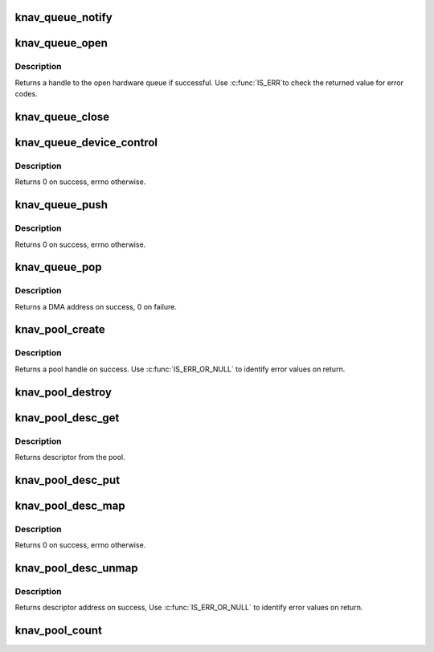 .. -*- coding: utf-8; mode: rst -*-
.. src-file: drivers/soc/ti/knav_qmss_queue.c

.. _`knav_queue_notify`:

knav_queue_notify
=================

.. c:function:: void knav_queue_notify(struct knav_queue_inst *inst)

    qmss queue notfier call

    :param struct knav_queue_inst \*inst:
        qmss queue instance like accumulator

.. _`knav_queue_open`:

knav_queue_open
===============

.. c:function:: void *knav_queue_open(const char *name, unsigned id, unsigned flags)

    open a hardware queue \ ``name``\                 - name to give the queue handle \ ``id``\                   - desired queue number if any or specifes the type of queue

    :param const char \*name:
        *undescribed*

    :param unsigned id:
        *undescribed*

    :param unsigned flags:
        KNAV_QUEUE_SHARED - allow the queue to be shared. Queues are
        exclusive by default.
        Subsequent attempts to open a shared queue should
        also have this flag.

.. _`knav_queue_open.description`:

Description
-----------

Returns a handle to the open hardware queue if successful. Use \ :c:func:`IS_ERR`\ 
to check the returned value for error codes.

.. _`knav_queue_close`:

knav_queue_close
================

.. c:function:: void knav_queue_close(void *qhandle)

    close a hardware queue handle \ ``qh``\                   - handle to close

    :param void \*qhandle:
        *undescribed*

.. _`knav_queue_device_control`:

knav_queue_device_control
=========================

.. c:function:: int knav_queue_device_control(void *qhandle, enum knav_queue_ctrl_cmd cmd, unsigned long arg)

    Perform control operations on a queue \ ``qh``\                           - queue handle \ ``cmd``\                          - control commands \ ``arg``\                          - command argument

    :param void \*qhandle:
        *undescribed*

    :param enum knav_queue_ctrl_cmd cmd:
        *undescribed*

    :param unsigned long arg:
        *undescribed*

.. _`knav_queue_device_control.description`:

Description
-----------

Returns 0 on success, errno otherwise.

.. _`knav_queue_push`:

knav_queue_push
===============

.. c:function:: int knav_queue_push(void *qhandle, dma_addr_t dma, unsigned size, unsigned flags)

    push data (or descriptor) to the tail of a queue \ ``qh``\                   - hardware queue handle \ ``data``\                 - data to push \ ``size``\                 - size of data to push \ ``flags``\                - can be used to pass additional information

    :param void \*qhandle:
        *undescribed*

    :param dma_addr_t dma:
        *undescribed*

    :param unsigned size:
        *undescribed*

    :param unsigned flags:
        *undescribed*

.. _`knav_queue_push.description`:

Description
-----------

Returns 0 on success, errno otherwise.

.. _`knav_queue_pop`:

knav_queue_pop
==============

.. c:function:: dma_addr_t knav_queue_pop(void *qhandle, unsigned *size)

    pop data (or descriptor) from the head of a queue \ ``qh``\                   - hardware queue handle \ ``size``\                 - (optional) size of the data pop'ed.

    :param void \*qhandle:
        *undescribed*

    :param unsigned \*size:
        *undescribed*

.. _`knav_queue_pop.description`:

Description
-----------

Returns a DMA address on success, 0 on failure.

.. _`knav_pool_create`:

knav_pool_create
================

.. c:function:: void *knav_pool_create(const char *name, int num_desc, int region_id)

    Create a pool of descriptors \ ``name``\                 - name to give the pool handle \ ``num_desc``\             - numbers of descriptors in the pool \ ``region_id``\            - QMSS region id from which the descriptors are to be allocated.

    :param const char \*name:
        *undescribed*

    :param int num_desc:
        *undescribed*

    :param int region_id:
        *undescribed*

.. _`knav_pool_create.description`:

Description
-----------

Returns a pool handle on success.
Use \ :c:func:`IS_ERR_OR_NULL`\  to identify error values on return.

.. _`knav_pool_destroy`:

knav_pool_destroy
=================

.. c:function:: void knav_pool_destroy(void *ph)

    Free a pool of descriptors \ ``pool``\                 - pool handle

    :param void \*ph:
        *undescribed*

.. _`knav_pool_desc_get`:

knav_pool_desc_get
==================

.. c:function:: void *knav_pool_desc_get(void *ph)

    Get a descriptor from the pool \ ``pool``\                         - pool handle

    :param void \*ph:
        *undescribed*

.. _`knav_pool_desc_get.description`:

Description
-----------

Returns descriptor from the pool.

.. _`knav_pool_desc_put`:

knav_pool_desc_put
==================

.. c:function:: void knav_pool_desc_put(void *ph, void *desc)

    return a descriptor to the pool \ ``pool``\                         - pool handle

    :param void \*ph:
        *undescribed*

    :param void \*desc:
        *undescribed*

.. _`knav_pool_desc_map`:

knav_pool_desc_map
==================

.. c:function:: int knav_pool_desc_map(void *ph, void *desc, unsigned size, dma_addr_t *dma, unsigned *dma_sz)

    Map descriptor for DMA transfer \ ``pool``\                         - pool handle \ ``desc``\                         - address of descriptor to map \ ``size``\                         - size of descriptor to map \ ``dma``\                          - DMA address return pointer \ ``dma_sz``\                       - adjusted return pointer

    :param void \*ph:
        *undescribed*

    :param void \*desc:
        *undescribed*

    :param unsigned size:
        *undescribed*

    :param dma_addr_t \*dma:
        *undescribed*

    :param unsigned \*dma_sz:
        *undescribed*

.. _`knav_pool_desc_map.description`:

Description
-----------

Returns 0 on success, errno otherwise.

.. _`knav_pool_desc_unmap`:

knav_pool_desc_unmap
====================

.. c:function:: void *knav_pool_desc_unmap(void *ph, dma_addr_t dma, unsigned dma_sz)

    Unmap descriptor after DMA transfer \ ``pool``\                         - pool handle \ ``dma``\                          - DMA address of descriptor to unmap \ ``dma_sz``\                       - size of descriptor to unmap

    :param void \*ph:
        *undescribed*

    :param dma_addr_t dma:
        *undescribed*

    :param unsigned dma_sz:
        *undescribed*

.. _`knav_pool_desc_unmap.description`:

Description
-----------

Returns descriptor address on success, Use \ :c:func:`IS_ERR_OR_NULL`\  to identify
error values on return.

.. _`knav_pool_count`:

knav_pool_count
===============

.. c:function:: int knav_pool_count(void *ph)

    Get the number of descriptors in pool. \ ``pool``\                 - pool handle Returns number of elements in the pool.

    :param void \*ph:
        *undescribed*

.. This file was automatic generated / don't edit.

